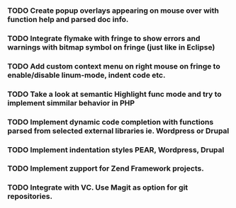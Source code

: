 *** TODO Create popup overlays appearing on mouse over with function help and parsed doc info.
*** TODO Integrate flymake with fringe to show errors and warnings with bitmap symbol on fringe (just like in Eclipse)
*** TODO Add custom context menu on right mouse on fringe to enable/disable linum-mode, indent code etc.
*** TODO Take a look at semantic Highlight func mode and try to implement simmilar behavior in PHP
*** TODO Implement dynamic code completion with functions parsed from selected external libraries ie. Wordpress or Drupal
*** TODO Implement indentation styles PEAR, Wordpress, Drupal
*** TODO Implement zupport for Zend Framework projects.
*** TODO Integrate with VC. Use Magit as option for git repositories.
